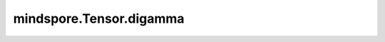 mindspore.Tensor.digamma
========================

.. py:method:: mindspore.Tensor.digamma()

    详情请参考 :func:`mindspore.ops.digamma`。
